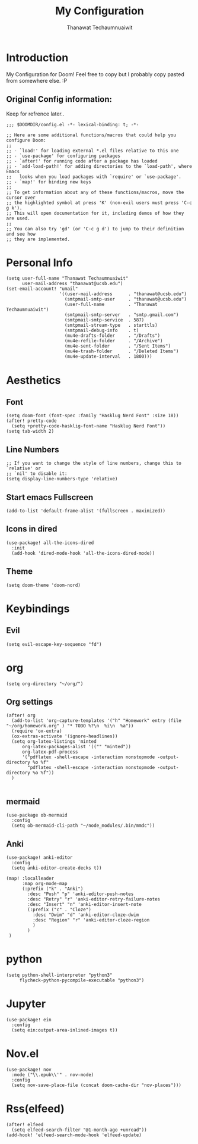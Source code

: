 #+TITLE: My Configuration
#+AUTHOR:  Thanawat Techaumnuaiwit
* Introduction
 My Configuration for Doom! Feel free to copy but I probably copy pasted from
 somewhere else. :P
** Original Config information:
Keep for refrence later..
#+BEGIN_SRC elisp
;;; $DOOMDIR/config.el -*- lexical-binding: t; -*-

;; Here are some additional functions/macros that could help you configure Doom:
;;
;; - `load!' for loading external *.el files relative to this one
;; - `use-package' for configuring packages
;; - `after!' for running code after a package has loaded
;; - `add-load-path!' for adding directories to the `load-path', where Emacs
;;   looks when you load packages with `require' or `use-package'.
;; - `map!' for binding new keys
;;
;; To get information about any of these functions/macros, move the cursor over
;; the highlighted symbol at press 'K' (non-evil users must press 'C-c g k').
;; This will open documentation for it, including demos of how they are used.
;;
;; You can also try 'gd' (or 'C-c g d') to jump to their definition and see how
;; they are implemented.
#+END_SRC
* Personal Info
#+BEGIN_SRC elisp
(setq user-full-name "Thanawat Techaumnuaiwit"
      user-mail-address "thanawat@ucsb.edu")
(set-email-account! "umail"
                    '((user-mail-address      . "thanawat@ucsb.edu")
                      (smtpmail-smtp-user     . "thanawat@ucsb.edu")
                      (user-full-name         . "Thanawat Techaumnuaiwit")
                      (smtpmail-smtp-server   . "smtp.gmail.com")
                      (smtpmail-smtp-service  . 587)
                      (smtpmail-stream-type   . starttls)
                      (smtpmail-debug-info    . t)
                      (mu4e-drafts-folder     . "/Drafts")
                      (mu4e-refile-folder     . "/Archive")
                      (mu4e-sent-folder       . "/Sent Items")
                      (mu4e-trash-folder      . "/Deleted Items")
                      (mu4e-update-interval   . 1800)))
#+END_SRC
* Aesthetics
** Font
#+BEGIN_SRC elisp
(setq doom-font (font-spec :family "Hasklug Nerd Font" :size 18))
(after! pretty-code
  (setq +pretty-code-hasklig-font-name "Hasklug Nerd Font"))
(setq tab-width 2)
#+END_SRC
** Line Numbers
#+BEGIN_SRC elisp
;; If you want to change the style of line numbers, change this to `relative' or
;; `nil' to disable it:
(setq display-line-numbers-type 'relative)
#+END_SRC
** Start emacs Fullscreen
#+BEGIN_SRC elisp
(add-to-list 'default-frame-alist '(fullscreen . maximized))
#+END_SRC
** Icons in dired
#+BEGIN_SRC elisp
(use-package! all-the-icons-dired
  :init
  (add-hook 'dired-mode-hook 'all-the-icons-dired-mode))
#+END_SRC

** Theme
#+BEGIN_SRC elisp
(setq doom-theme 'doom-nord)
#+END_SRC
* Keybindings
** Evil
#+BEGIN_SRC elisp
(setq evil-escape-key-sequence "fd")
#+END_SRC
* org
#+BEGIN_SRC elisp
(setq org-directory "~/org/")
#+END_SRC
** Org settings
#+BEGIN_SRC elisp
(after! org
  (add-to-list 'org-capture-templates '("h" "Homework" entry (file "~/org/homework.org" ) "* TODO %?\n  %i\n  %a"))
  (require 'ox-extra)
  (ox-extras-activate '(ignore-headlines))
  (setq org-latex-listings 'minted
      org-latex-packages-alist '(("" "minted"))
      org-latex-pdf-process
      '("pdflatex -shell-escape -interaction nonstopmode -output-directory %o %f"
        "pdflatex -shell-escape -interaction nonstopmode -output-directory %o %f"))
  )

#+END_SRC
** mermaid
#+BEGIN_SRC elisp
(use-package ob-mermaid
  :config
  (setq ob-mermaid-cli-path "~/node_modules/.bin/mmdc"))
#+END_SRC

** Anki
#+BEGIN_SRC elisp
(use-package! anki-editor
  :config
  (setq anki-editor-create-decks t))

(map! :localleader
      :map org-mode-map
      (:prefix ("k" . "Anki")
        :desc "Push" "p" 'anki-editor-push-notes
        :desc "Retry" "r" 'anki-editor-retry-failure-notes
        :desc "Insert" "n" 'anki-editor-insert-note
        (:prefix ("c" . "Cloze")
          :desc "Dwim" "d" 'anki-editor-cloze-dwim
          :desc "Region" "r" 'anki-editor-cloze-region
          )
        )
 )
#+END_SRC

* python
#+BEGIN_SRC elisp
 (setq python-shell-interpreter "python3"
      flycheck-python-pycompile-executable "python3")
#+END_SRC

* Jupyter
#+BEGIN_SRC elisp
(use-package! ein
  :config
  (setq ein:output-area-inlined-images t))
#+END_SRC

* Nov.el
#+BEGIN_SRC elisp
(use-package! nov
  :mode ("\\.epub\\'" . nov-mode)
  :config
  (setq nov-save-place-file (concat doom-cache-dir "nov-places")))
#+END_SRC

* Rss(elfeed)
#+BEGIN_SRC elisp
(after! elfeed
  (setq elfeed-search-filter "@1-month-ago +unread"))
(add-hook! 'elfeed-search-mode-hook 'elfeed-update)
#+END_SRC
